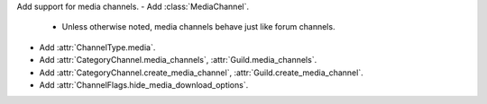 Add support for media channels.
- Add :class:`MediaChannel`.
    - Unless otherwise noted, media channels behave just like forum channels.
- Add :attr:`ChannelType.media`.
- Add :attr:`CategoryChannel.media_channels`, :attr:`Guild.media_channels`.
- Add :attr:`CategoryChannel.create_media_channel`, :attr:`Guild.create_media_channel`.
- Add :attr:`ChannelFlags.hide_media_download_options`.
